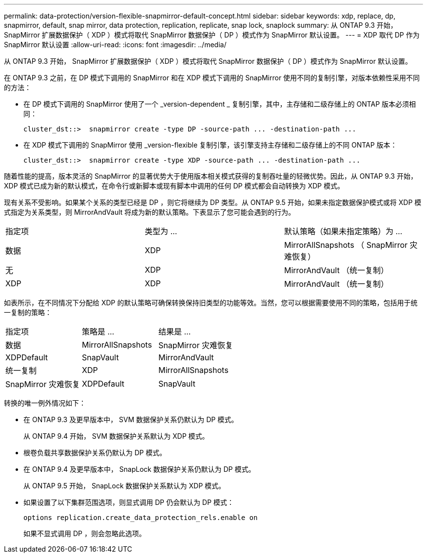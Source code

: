 ---
permalink: data-protection/version-flexible-snapmirror-default-concept.html 
sidebar: sidebar 
keywords: xdp, replace, dp, snapmirror, default, snap mirror, data protection, replication, replicate, snap lock, snaplock 
summary: 从 ONTAP 9.3 开始， SnapMirror 扩展数据保护（ XDP ）模式将取代 SnapMirror 数据保护（ DP ）模式作为 SnapMirror 默认设置。 
---
= XDP 取代 DP 作为 SnapMirror 默认设置
:allow-uri-read: 
:icons: font
:imagesdir: ../media/


[role="lead"]
从 ONTAP 9.3 开始， SnapMirror 扩展数据保护（ XDP ）模式将取代 SnapMirror 数据保护（ DP ）模式作为 SnapMirror 默认设置。

在 ONTAP 9.3 之前，在 DP 模式下调用的 SnapMirror 和在 XDP 模式下调用的 SnapMirror 使用不同的复制引擎，对版本依赖性采用不同的方法：

* 在 DP 模式下调用的 SnapMirror 使用了一个 _version-dependent _ 复制引擎，其中，主存储和二级存储上的 ONTAP 版本必须相同：
+
[listing]
----
cluster_dst::>  snapmirror create -type DP -source-path ... -destination-path ...
----
* 在 XDP 模式下调用的 SnapMirror 使用 _version-flexible 复制引擎，该引擎支持主存储和二级存储上的不同 ONTAP 版本：
+
[listing]
----
cluster_dst::>  snapmirror create -type XDP -source-path ... -destination-path ...
----


随着性能的提高，版本灵活的 SnapMirror 的显著优势大于使用版本相关模式获得的复制吞吐量的轻微优势。因此，从 ONTAP 9.3 开始， XDP 模式已成为新的默认模式，在命令行或新脚本或现有脚本中调用的任何 DP 模式都会自动转换为 XDP 模式。

现有关系不受影响。如果某个关系的类型已经是 DP ，则它将继续为 DP 类型。从 ONTAP 9.5 开始，如果未指定数据保护模式或将 XDP 模式指定为关系类型，则 MirrorAndVault 将成为新的默认策略。下表显示了您可能会遇到的行为。

[cols="3*"]
|===


| 指定项 | 类型为 ... | 默认策略（如果未指定策略）为 ... 


 a| 
数据
 a| 
XDP
 a| 
MirrorAllSnapshots （ SnapMirror 灾难恢复）



 a| 
无
 a| 
XDP
 a| 
MirrorAndVault （统一复制）



 a| 
XDP
 a| 
XDP
 a| 
MirrorAndVault （统一复制）

|===
如表所示，在不同情况下分配给 XDP 的默认策略可确保转换保持旧类型的功能等效。当然，您可以根据需要使用不同的策略，包括用于统一复制的策略：

[cols="3*"]
|===


| 指定项 | 策略是 ... | 结果是 ... 


 a| 
数据
 a| 
MirrorAllSnapshots
 a| 
SnapMirror 灾难恢复



 a| 
XDPDefault
 a| 
SnapVault



 a| 
MirrorAndVault
 a| 
统一复制



 a| 
XDP
 a| 
MirrorAllSnapshots
 a| 
SnapMirror 灾难恢复



 a| 
XDPDefault
 a| 
SnapVault



 a| 
MirrorAndVault
 a| 
统一复制

|===
转换的唯一例外情况如下：

* 在 ONTAP 9.3 及更早版本中， SVM 数据保护关系仍默认为 DP 模式。
+
从 ONTAP 9.4 开始， SVM 数据保护关系默认为 XDP 模式。

* 根卷负载共享数据保护关系仍默认为 DP 模式。
* 在 ONTAP 9.4 及更早版本中， SnapLock 数据保护关系仍默认为 DP 模式。
+
从 ONTAP 9.5 开始， SnapLock 数据保护关系默认为 XDP 模式。

* 如果设置了以下集群范围选项，则显式调用 DP 仍会默认为 DP 模式：
+
[listing]
----
options replication.create_data_protection_rels.enable on
----
+
如果不显式调用 DP ，则会忽略此选项。


